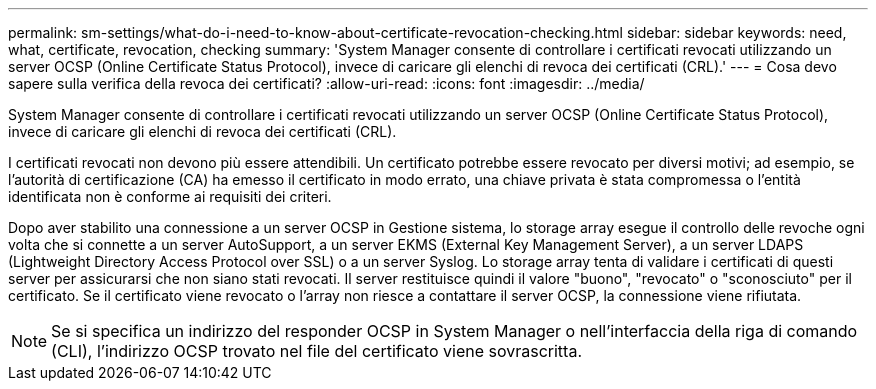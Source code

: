 ---
permalink: sm-settings/what-do-i-need-to-know-about-certificate-revocation-checking.html 
sidebar: sidebar 
keywords: need, what, certificate, revocation, checking 
summary: 'System Manager consente di controllare i certificati revocati utilizzando un server OCSP (Online Certificate Status Protocol), invece di caricare gli elenchi di revoca dei certificati (CRL).' 
---
= Cosa devo sapere sulla verifica della revoca dei certificati?
:allow-uri-read: 
:icons: font
:imagesdir: ../media/


[role="lead"]
System Manager consente di controllare i certificati revocati utilizzando un server OCSP (Online Certificate Status Protocol), invece di caricare gli elenchi di revoca dei certificati (CRL).

I certificati revocati non devono più essere attendibili. Un certificato potrebbe essere revocato per diversi motivi; ad esempio, se l'autorità di certificazione (CA) ha emesso il certificato in modo errato, una chiave privata è stata compromessa o l'entità identificata non è conforme ai requisiti dei criteri.

Dopo aver stabilito una connessione a un server OCSP in Gestione sistema, lo storage array esegue il controllo delle revoche ogni volta che si connette a un server AutoSupport, a un server EKMS (External Key Management Server), a un server LDAPS (Lightweight Directory Access Protocol over SSL) o a un server Syslog. Lo storage array tenta di validare i certificati di questi server per assicurarsi che non siano stati revocati. Il server restituisce quindi il valore "buono", "revocato" o "sconosciuto" per il certificato. Se il certificato viene revocato o l'array non riesce a contattare il server OCSP, la connessione viene rifiutata.

[NOTE]
====
Se si specifica un indirizzo del responder OCSP in System Manager o nell'interfaccia della riga di comando (CLI), l'indirizzo OCSP trovato nel file del certificato viene sovrascritta.

====